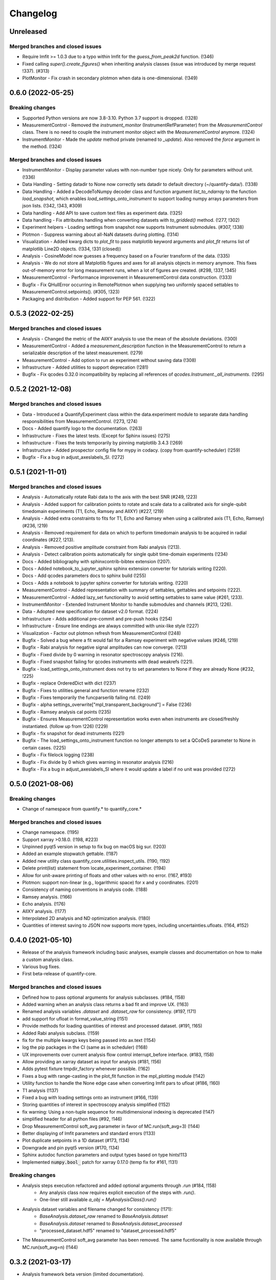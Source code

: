 =========
Changelog
=========

Unreleased
----------

Merged branches and closed issues
~~~~~~~~~~~~~~~~~~~~~~~~~~~~~~~~~

* Require lmfit >= 1.0.3 due to a typo within lmfit for the `guess_from_peak2d` function. (!346)
* Fixed calling `super().create_figures()` when inheriting analysis classes (issue was introduced by merge request !337). (#313)
* PlotMonitor - Fix crash in secondary plotmon when data is one-dimensional. (!349)

0.6.0 (2022-05-25)
------------------

Breaking changes
~~~~~~~~~~~~~~~~
* Supported Python versions are now 3.8-3.10. Python 3.7 support is dropped. (!328)
* MeasurementControl - Removed the `instrument_monitor` (InstrumentRefParameter) from the `MeasurementControl` class. There is no need to couple the instrument monitor object with the `MeasurementControl` anymore. (!324)
* InstrumentMonitor - Made the `update` method private (renamed to `_update`). Also removed the `force` argument in the method. (!324)

Merged branches and closed issues
~~~~~~~~~~~~~~~~~~~~~~~~~~~~~~~~~
* InstrumentMonitor - Display parameter values with non-number type nicely. Only for parameters without unit. (!336)
* Data Handling - Setting datadir to None now correctly sets datadir to default directory (~/quantify-data/). (!338)
* Data Handling - Added a DecodeToNumpy decoder class and function argument `list_to_ndarray` to the function `load_snapshot`, which enables `load_settings_onto_instrument` to support loading numpy arrays parameters from json lists. (!342, !343, #309)
* Data handling - Add API to save custom text files as experiment data. (!325)
* Data handling - Fix attributes handling when converting datasets with `to_gridded()` method. (!277, !302)
* Experiment helpers - Loading settings from snapshot now supports Instrument submodules. (#307, !338)
* Plotmon - Suppress warning about all-NaN datasets during plotting. (!314)
* Visualization - Added kwarg dicts to `plot_fit` to pass matplotlib keyword arguments and `plot_fit` returns list of matplotlib Line2D objects. (!334, !331 (closed))
* Analysis - CosineModel now guesses a frequency based on a Fourier transform of the data. (!335)
* Analysis - We do not store all Matplotlib figures and axes for all analysis objects in memory anymore. This fixes out-of-memory error for long measurement runs, when a lot of figures are created. (#298, !337, !345)
* MeasurementControl - Performance improvement in MeasurementControl data construction. (!333)
* Bugfix - Fix QHullError occurring in RemotePlotmon when supplying two uniformly spaced settables to MeasurementControl.setpoints(). (#305, !323)
* Packaging and distribution - Added support for PEP 561. (!322)

0.5.3 (2022-02-25)
------------------

Merged branches and closed issues
~~~~~~~~~~~~~~~~~~~~~~~~~~~~~~~~~

* Analysis - Changed the metric of the AllXY analysis to use the mean of the absolute deviations. (!300)
* MeasurementControl - Added a `measurement_description` function in the MeasurementControl to return a serializable description of the latest measurement. (!279)
* MeasurementControl - Add option to run an experiment without saving data (!308)
* Infrastructure - Added utilities to support deprecation (!281)
* Bugfix - Fix qcodes 0.32.0 incompatibility by replacing all references of `qcodes.Instrument._all_instruments`. (!295)

0.5.2 (2021-12-08)
------------------

Merged branches and closed issues
~~~~~~~~~~~~~~~~~~~~~~~~~~~~~~~~~

* Data - Introduced a QuantifyExperiment class within the data.experiment module to separate data handling responsibilities from MeasurementControl. (!273, !274)
* Docs - Added quantify logo to the documentation. (!263)
* Infrastructure - Fixes the latest tests. (Except for Sphinx issues) (!275)
* Infrastructure - Fixes the tests temporarily by pinning matplotlib 3.4.3 (!269)
* Infrastructure - Added prospector config file for mypy in codacy. (copy from quantify-scheduler) (!259)
* Bugfix - Fix a bug in adjust_axeslabels_SI. (!272)

0.5.1 (2021-11-01)
------------------

Merged branches and closed issues
~~~~~~~~~~~~~~~~~~~~~~~~~~~~~~~~~

* Analysis - Automatically rotate Rabi data to the axis with the best SNR (#249, !223)
* Analysis - Added support for calibration points to rotate and scale data to a calibrated axis for single-qubit timedomain experiments (T1, Echo, Ramsey and AllXY) (#227,  !219)
* Analysis - Added extra constraints to fits for T1, Echo and Ramsey when using a calibrated axis (T1, Echo, Ramsey) (#236,  !219)
* Analysis - Removed requirement for data on which to perform timedomain analysis to be acquired in radial coordinates (#227, !213).
* Analysis - Removed positive amplitude constraint from Rabi analysis (!213).
* Analysis - Detect calibration points automatically for single qubit time-domain experiments (!234)
* Docs - Added bibliography with sphinxcontrib-bibtex extension (!207).
* Docs - Added notebook_to_jupyter_sphinx sphinx extension converter for tutorials writing (!220).
* Docs - Add qcodes parameters docs to sphinx build (!255)
* Docs - Adds a notebook to jupyter sphinx converter for tutorials writing. (!220)
* MeasurementControl - Added representation with summary of settables, gettables and setpoints (!222).
* MeasurementControl - Added lazy_set functionality to avoid setting settables to same value (#261, !233).
* InstrumentMonitor - Extended Instrument Monitor to handle submodules and channels (#213, !226).
* Data - Adopted new specification for dataset v2.0 format. (!224)
* Infrastructure - Adds additional pre-commit and pre-push hooks (!254)
* Infrastructure - Ensure line endings are always committed with unix-like style (!227)
* Visualization - Factor out plotmon refresh from MeasurementControl (!248)
* Bugfix - Solved a bug where a fit would fail for a Ramsey experiment with negative values (#246, !219)
* Bugfix - Rabi analysis for negative signal amplitudes can now converge. (!213)
* Bugfix - Fixed divide by 0 warning in resonator spectroscopy analysis (!216).
* Bugfix - Fixed snapshot failing for qcodes instruments with dead weakrefs (!221).
* Bugfix - load_settings_onto_instrument does not try to set parameters to None if they are already None (#232, !225)
* Bugfix - replace OrderedDict with dict (!237)
* Bugfix - Fixes to utilities.general and function rename (!232)
* Bugfix - Fixes temporarily the funcparserlib failing rtd. (!249)
* Bugfix - alpha settings_overwrite["mpl_transparent_background"] = False (!236)
* Bugfix - Ramsey analysis cal points (!235)
* Bugfix - Ensures MeasurementControl representation works even when instruments are closed/freshly instantiated. (follow up from !226) (!229)
* Bugfix - fix snapshot for dead instruments (!221)
* Bugfix - The load_settings_onto_instrument function no longer attempts to set a QCoDeS parameter to None in certain cases. (!225)
* Bugfix - Fix filelock logging (!238)
* Bugfix - Fix divide by 0 which gives warning in resonator analysis (!216)
* Bugfix - Fix a bug in adjust_axeslabels_SI where it would update a label if no unit was provided (!272)

0.5.0 (2021-08-06)
------------------

Breaking changes
~~~~~~~~~~~~~~~~
* Change of namespace from quantify.* to quantify_core.*

Merged branches and closed issues
~~~~~~~~~~~~~~~~~~~~~~~~~~~~~~~~~

* Change namespace. (!195)
* Support xarray >0.18.0. (!198, #223)
* Unpinned pyqt5 version in setup to fix bug on macOS big sur. (!203)
* Added an example stopwatch gettable. (!187)
* Added new utility class quantify_core.utilities.inspect_utils. (!190, !192)
* Delete print(list) statement from locate_experiment_container. (!194)
* Allow for unit-aware printing of floats and other values with no error. (!167, #193)
* Plotmon: support non-linear (e.g., logarithmic space) for x and y coordinates. (!201)
* Consistency of naming conventions in analysis code. (!188)
* Ramsey analysis. (!166)
* Echo analysis. (!176)
* AllXY analysis. (!177)
* Interpolated 2D analysis and ND optimization analysis. (!180)
* Quantities of interest saving to JSON now supports more types, including uncertainties.ufloats. (!164, #152)

0.4.0 (2021-05-10)
------------------

* Release of the analysis framework including basic analyses, example classes and documentation on how to make a custom analysis class.
* Various bug fixes.
* First beta-release of quantify-core.

Merged branches and closed issues
~~~~~~~~~~~~~~~~~~~~~~~~~~~~~~~~~

* Defined how to pass optional arguments for analysis subclasses. (#184, !158)
* Added warning when an analysis class returns a bad fit and improve UX. (!163)
* Renamed analysis variables `.dataset` and `.dataset_raw` for consistency. (#197, !171)
* add support for ufloat in format_value_string (!151)
* Provide methods for loading quantities of interest and processed dataset. (#191, !165)
* Added Rabi analysis subclass. (!159)
* fix for the multiple kwargs keys being passed into ax.text (!154)
* log the pip packages in the CI (same as in scheduler) (!168)
* UX improvements over current analysis flow control interrupt_before interface. (#183, !158)
* Allow providing an xarray dataset as input for analysis (#181, !156)
* Adds pytest fixture tmpdir_factory whenever possible. (!162)
* Fixes a bug with range-casting in the plot_fit function in the mpl_plotting module (!142)
* Utility function to handle the None edge case when converting lmfit pars to ufloat (#186, !160)
* T1 analysis (!137)
* Fixed a bug with loading settings onto an instrument (#166, !139)
* Storing quantities of interest in spectroscopy analysis simplified (!152)
* fix warning: Using a non-tuple sequence for multidimensional indexing is deprecated (!147)
* simplified header for all python files (#92, !146)
* Drop MeasurementControl soft_avg parameter in favor of MC.run(soft_avg=3) (!144)
* Better displaying of lmfit parameters and standard errors (!133)
* Plot duplicate setpoints in a 1D dataset (#173, !134)
* Downgrade and pin pyqt5 version (#170, !134)
* Sphinx autodoc function parameters and output types based on type hints!113
* Implemented :code:`numpy.bool_` patch for xarray 0.17.0 (temp fix for #161, !131)

Breaking changes
~~~~~~~~~~~~~~~~

* Analysis steps execution refactored and added optional arguments through `.run` (#184, !158)
    - Any analysis class now requires explicit execution of the steps with `.run()`.
    - One-liner still available `a_obj = MyAnalysisClass().run()`

* Analysis dataset variables and filename changed for consistency (!171):
    - `BaseAnalysis.dataset_raw` renamed to `BaseAnalysis.dataset`
    - `BaseAnalysis.dataset` renamed to `BaseAnalysis.dataset_processed`
    - "processed_dataset.hdf5" renamed to "dataset_processed.hdf5"
* The MeasurementControl soft_avg parameter has been removed. The same fucntionality is now available through MC.run(soft_avg=n) (!144)


0.3.2 (2021-03-17)
------------------

* Analysis framework beta version (limited documentation).
* Measurement control supports an inner loop in batched mode with outer iterative loops.
* Improvements to the dataset format (potentially breaking changes, see notes below).

    * Support of complex numbers and arrays in the dataset storage through `h5netcdf` engine.
    * Proper use of the coordinate property of xarray in quantify datasets.
* New data handling utilities: `load_dataset_from_path`, `locate_experiment_container`, `write_dataset`.
* Keyboard interrupt and Jupyter kernel interrupts are handled safely in MeasurementControl.
* Improved and more extensive documentation.
* Various bug fixes.


Merged branches and closed issues
~~~~~~~~~~~~~~~~~~~~~~~~~~~~~~~~~

* Dataset format changed to use Xarray Coordinates [no Dimensions] (!98)
* Added batched mode with outer iterative loops (!98)
* Switched default dataset engine to support complex numbers #150 (!114)
* Analysis class, framework, subclass examples #63 (!89, !122, !123)
* Cyclic colormaps auto-detect in 2D analysis (!118, !122)
* Safely handle Keyboard interrupt or Jupyter kernel interrupts (!125, !127)


Potentially breaking changes
~~~~~~~~~~~~~~~~~~~~~~~~~~~~

Please see merge request !98 for a python snippet that will make all previous datasets compliant with this change!
Note that this is only required if you want to load old datasets in `quantify.visualization.pyqt_plotmon.PlotMonitor_pyqt`.

* Dataset format is updated to use Xarray Coordinates [no Dimensions] (!98)
* The TUID class is only a validator now to avoid issues with `h5netcdf`


0.3.1 (2021-02-15)
------------------

* Added function to load settings from previous experiments onto instruments (load_settings_onto_instrument).
* Added support for @property as attributes of Settables/Gettables.
* Migrated code style to black.
* Fixed support for python3.9.
* Significant improvements to general documentation.
* Improved installation instructions for windows and MacOS.
* Changed the dataset .unit attribute to .units to adopt xarray default (Breaking change!).
* Various minor bugfixes.


Merged branches and closed issues
~~~~~~~~~~~~~~~~~~~~~~~~~~~~~~~~~~~~

* Windows install instr (!79)
* Load instrument settings (!29)
* Docs/general fixes (!82)
* updated copyright years (!84)
* Hotfix makefile docs (!83)
* Hot fix tuids max num (!85)
* added reqs for scipy, fixes #133 (!87)
* Added link on cross-fork collaboration (!90)
* Allow easy access to the tests datadir from a simple import (!95)
* Add custom css for rtd (!27)
* Dset units attr, closes #147 (!101)
* Add setGeometry method to instrument monitor and plotmon (!88)
* Enforce a datadir choice to avoid potential data loss (!86)
* Migrated code style to black (!93)
* Fixed support for python3.9 (!94)
* Added support for dynamic change of datadir for plotmon (!97)
* Added support for @property as attributes of Settables/Gettables (!100)
* "unit" attr of xarray variables in dataset changed to "units" for compatibility with xarray utilities. (!101)
* Updated numpy requirement (!104)
* Updated installation intructions for MacOS #142 (!99)
* Bugfix for get tuids containing method (!106)

Breaking changes
~~~~~~~~~~~~~~~~

Please see merge request !101 for a python snippet that will make all previous datasets compliant with this breaking change!

* "unit" attr of xarray variables in dataset changed to "units" for compatibility with xarray utilities. (!101)


0.3.0 (2020-12-17)
------------------

* Persistence mode feature added to the plotting monitor responsible for visualization during experiments, see also tutorial 4 in the docs.
* Instrument monitor feature added to support live snapshot monitoring during experiments.
* Renaming of [soft, hard]-loops to [iterative, batched]-loops respectively.
* Adds t_start and t_stop arguments to the function get_tuids_containing in quantify.data.handling.
* Various bug fixes and improvements to documentation.

Merged branches and closed issues
~~~~~~~~~~~~~~~~~~~~~~~~~~~~~~~~~~~~

* Fix for pyqtgraph plotting and instrument monitor remote process sleeping !81.
* Plotting monitor is now running in a completely detached process !78.
* Persistence mode added to the plotting monitor !72.
* Adds explicit numpy version number (==1.19.2) requirement for windows in the setup. (!74).
* Improved documentation on how to set/get the datadirectory #100 (!71)
* Batched refactor. Closes #113 (!69).
* Instrument monitor feature added. Closes #62 (!65).
* Hot-fix for exception handling of gettable/settable in MC. Closes #101 (!64).
* Added t_start and t_stop arguments to get_tuids_containing function within quantify.data.handling. Closes #69 (!57, !62).
* Fix for the case when MC does not call finish on gettable. Closes #96 (!60).




0.2.0 (2020-10-16)
------------------

* Repository renamed to quantify-core.
* Scheduler functionality factored out into quantify-scheduler repository.

Merged branches and closed issues
~~~~~~~~~~~~~~~~~~~~~~~~~~~~~~~~~~~~

* !11 Advanced MC, closed #13.
* First prototype of sequencer #16 (!13), moved to quantify-scheduler.
* Documentation of sequencer datatypes #19 (!13), moved to quantify-scheduler.
* Simplified settable gettable interface #32 (!15).
* Keyboard interrupt handler for Measurement Control #20 (!12).
* Documentation for gettable and settable #27 (!14).
* Sequencer hardening and cleanup (!16), moved to quantify-scheduler.
* CZ doc updates and rudimentary CZ implementation (!18), moved to quantify-scheduler.
* Pulsar asm backend (!17), moved to quantify-scheduler.
* Minor fixes sequencer (!19), moved to quantify-scheduler.
* Utility function to get_tuids_containing #48 (!22).
* Enable modulation bugfix #42 (!23), moved to quantify-scheduler.
* Added copyright notices to source files #36 (!25).
* Custom readthedocs theme to change column width, fixes #28 (!27).
* Amplitude limit on waveforms #41 (!24), moved to quantify-scheduler.
* Pulse diagram autoscaling bufix #49 (!26), moved to quantify-scheduler.
* Implementation of adaptive measurement loops in the measurement control #24 (!21)
* Load instrument settings utility function #21, !29.
* Support for data acquisition in sequencer (!28), moved to quantify-scheduler.
* Documentation for data storage, experiment containers and dataset #7 (!20).
* Function to create a plot monitor from historical data #56 (!32).
* Bugfix for buffersize in dynamically resized dataset (!35).
* Bugfix for adaptive experiments with n return variables (!34)
* Exteneded sequencer.rst tutorial to include QRM examples (!33), moved to quantify-scheduler.
* Refactor, Moved quantify-scheduler to new repository (!37).
* Gettable return variables made consistent for multiple gettables #68 (!38).
* Contribution guidelines updated #53 (!31).
* Bugfix for unexpected behaviour in keyboard interrupt for measurements #73 (!39)
* Documentation improvements #71 (!40).
* Improvements to tutorial !41.
* Removed visualization for scheduler !43.
* Fix broken links in install and contributions !44.
* Fixes bug in TUID validator #75 (42).
* Standardize use of numpydoc accross repo #67 (!46).
* Fix for online build on readthedocs !47.
* CI hardening, base python version for tests is 3.7 (minimum version) !50.
* New data folder structure (Breaking change!) #76 (!48).
* Updated installation guide #77 (!49).
* Minor changes to RTD displaying issues !51.
* Convert jupyter notebooks to .rst files with jupyter-execute (!52).
* Cleanup before opening repo #86 and #82 (!53)


0.1.1 (2020-05-25)
------------------
* Hotfix to update package label and fix PyPI


0.1.0 (2020-05-21)
------------------

* First release on PyPI.



.. note::

    * # denotes a closed issue.
    * ! denotes a merge request.
